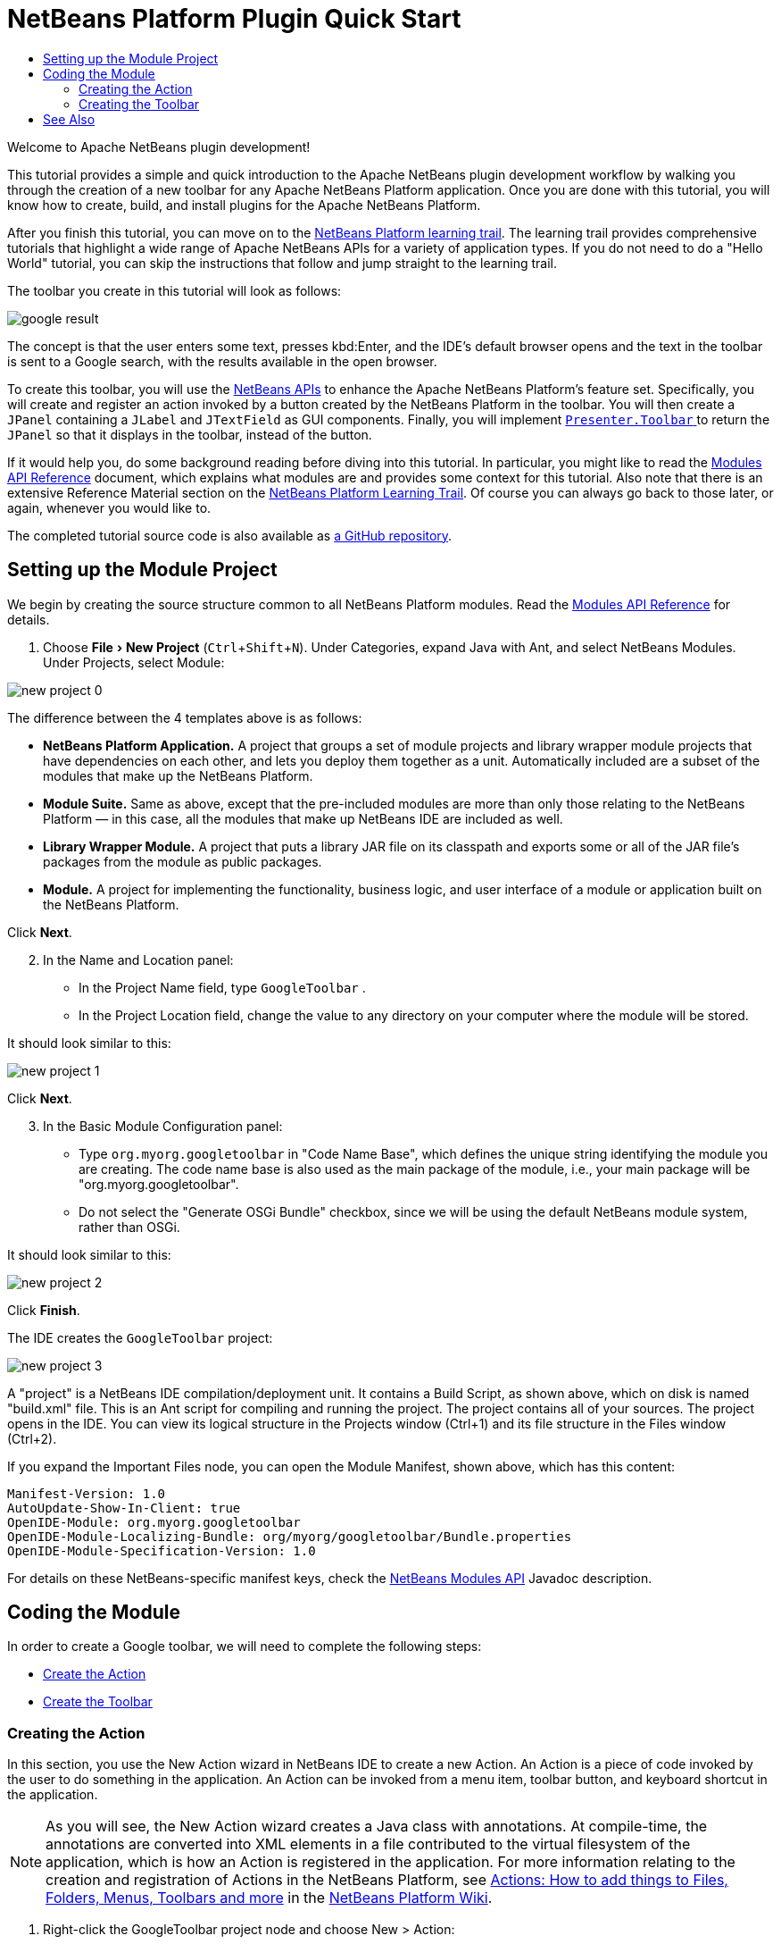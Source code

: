 // 
//     Licensed to the Apache Software Foundation (ASF) under one
//     or more contributor license agreements.  See the NOTICE file
//     distributed with this work for additional information
//     regarding copyright ownership.  The ASF licenses this file
//     to you under the Apache License, Version 2.0 (the
//     "License"); you may not use this file except in compliance
//     with the License.  You may obtain a copy of the License at
// 
//       http://www.apache.org/licenses/LICENSE-2.0
// 
//     Unless required by applicable law or agreed to in writing,
//     software distributed under the License is distributed on an
//     "AS IS" BASIS, WITHOUT WARRANTIES OR CONDITIONS OF ANY
//     KIND, either express or implied.  See the License for the
//     specific language governing permissions and limitations
//     under the License.
//

= NetBeans Platform Plugin Quick Start
:jbake-type: platform_tutorial
:jbake-tags: tutorials 
:jbake-status: published
:syntax: true
:source-highlighter: pygments
:toc: left
:toc-title:
:icons: font
:experimental:
:description: Apache NetBeans Platform Plugin Quick Start
:reviewed: 2020-12-01
:keywords: Apache NetBeans Platform, Platform Tutorials, NetBeans Platform Plugin Quick Start

Welcome to Apache NetBeans plugin development!

This tutorial provides a simple and quick introduction to the Apache NetBeans plugin development workflow by walking you through the creation of a new toolbar for any Apache NetBeans Platform application. Once you are done with this tutorial, you will know how to create, build, and install plugins for the Apache NetBeans Platform.

After you finish this tutorial, you can move on to the  xref:../kb/docs/platform.adoc[NetBeans Platform learning trail]. The learning trail provides comprehensive tutorials that highlight a wide range of Apache NetBeans APIs for a variety of application types. If you do not need to do a "Hello World" tutorial, you can skip the instructions that follow and jump straight to the learning trail.

The toolbar you create in this tutorial will look as follows:

image::images/nbm-googlebar/google-result.png[]

The concept is that the user enters some text, presses kbd:Enter, and the IDE's default browser opens and the text in the toolbar is sent to a Google search, with the results available in the open browser.

To create this toolbar, you will use the  link:https://bits.netbeans.org/dev/javadoc/[NetBeans APIs] to enhance the Apache NetBeans Platform's feature set. Specifically, you will create and register an action invoked by a button created by the NetBeans Platform in the toolbar. You will then create a  ``JPanel``  containing a  ``JLabel``  and  ``JTextField``  as GUI components. Finally, you will implement  link:https://bits.netbeans.org/dev/javadoc/org-openide-util/org/openide/util/actions/Presenter.Toolbar.html[ ``Presenter.Toolbar`` ] to return the  ``JPanel``  so that it displays in the toolbar, instead of the button.

If it would help you, do some background reading before diving into this tutorial. In particular, you might like to read the  link:https://bits.netbeans.org/dev/javadoc/org-openide-modules/org/openide/modules/doc-files/api.html[Modules API Reference] document, which explains what modules are and provides some context for this tutorial. Also note that there is an extensive Reference Material section on the  xref:../kb/docs/platform.adoc[NetBeans Platform Learning Trail]. Of course you can always go back to those later, or again, whenever you would like to.

The completed tutorial source code is also available as link:https://github.com/bradh/GoogleBar[a GitHub repository].

== Setting up the Module Project

We begin by creating the source structure common to all NetBeans Platform modules. Read the  link:https://bits.netbeans.org/dev/javadoc/org-openide-modules/org/openide/modules/doc-files/api.html[Modules API Reference] for details.


[start=1]
1. Choose menu:File[New Project] (kbd:[Ctrl+Shift+N]). Under Categories, expand Java with Ant, and select NetBeans Modules. Under Projects, select Module: 

image::images/nbm-googlebar/new-project-0.png[]

The difference between the 4 templates above is as follows:

* *NetBeans Platform Application.* A project that groups a set of module projects and library wrapper module projects that have dependencies on each other, and lets you deploy them together as a unit. Automatically included are a subset of the modules that make up the NetBeans Platform.
* *Module Suite.* Same as above, except that the pre-included modules are more than only those relating to the NetBeans Platform — in this case, all the modules that make up NetBeans IDE are included as well.
* *Library Wrapper Module.* A project that puts a library JAR file on its classpath and exports some or all of the JAR file's packages from the module as public packages.
* *Module.* A project for implementing the functionality, business logic, and user interface of a module or application built on the NetBeans Platform.

Click btn:[Next].

[start=2]
1. In the Name and Location panel:
* In the Project Name field, type  ``GoogleToolbar`` .
* In the Project Location field, change the value to any directory on your computer where the module will be stored.

It should look similar to this:

image::images/nbm-googlebar/new-project-1.png[] 

Click btn:[Next].

[start=3]
1. In the Basic Module Configuration panel:
* Type  ``org.myorg.googletoolbar``  in "Code Name Base", which defines the unique string identifying the module you are creating. The code name base is also used as the main package of the module, i.e., your main package will be "org.myorg.googletoolbar".
* Do not select the "Generate OSGi Bundle" checkbox, since we will be using the default NetBeans module system, rather than OSGi.

It should look similar to this:

image::images/nbm-googlebar/new-project-2.png[]

Click btn:[Finish].

The IDE creates the  ``GoogleToolbar``  project: 


image::images/nbm-googlebar/new-project-3.png[]

A "project" is a NetBeans IDE compilation/deployment unit. It contains a Build Script, as shown above, which on disk is named "build.xml" file. This is an Ant script for compiling and running the project. The project contains all of your sources. The project opens in the IDE. You can view its logical structure in the Projects window (Ctrl+1) and its file structure in the Files window (Ctrl+2).

If you expand the Important Files node, you can open the Module Manifest, shown above, which has this content:


[source,java]
----
Manifest-Version: 1.0
AutoUpdate-Show-In-Client: true
OpenIDE-Module: org.myorg.googletoolbar
OpenIDE-Module-Localizing-Bundle: org/myorg/googletoolbar/Bundle.properties
OpenIDE-Module-Specification-Version: 1.0
----

For details on these NetBeans-specific manifest keys, check the  link:https://bits.netbeans.org/dev/javadoc/org-openide-modules/org/openide/modules/doc-files/api.html[NetBeans Modules API] Javadoc description.



== Coding the Module

In order to create a Google toolbar, we will need to complete the following steps:

* <<creating-action,Create the Action>>
* <<creating-panel,Create the Toolbar>>


=== Creating the Action

In this section, you use the New Action wizard in NetBeans IDE to create a new Action. An Action is a piece of code invoked by the user to do something in the application. An Action can be invoked from a menu item, toolbar button, and keyboard shortcut in the application.

NOTE:  As you will see, the New Action wizard creates a Java class with annotations. At compile-time, the annotations are converted into XML elements in a file contributed to the virtual filesystem of the application, which is how an Action is registered in the application. For more information relating to the creation and registration of Actions in the NetBeans Platform, see  xref:../wiki/index.adoc#_actions:_how_to_add_things_to_files.2c_folders.2c_menus.2c_toolbars_and_more[Actions: How to add things to Files, Folders, Menus, Toolbars and more] in the  xref:../wiki/index.adoc[NetBeans Platform Wiki].


[start=1]
1. Right-click the GoogleToolbar project node and choose New > Action:

image::images/nbm-googlebar/new-action-0.png[]

If Action is not displayed, access it by choosing Other, then in the New File wizard under Categories, select Module Development and then Action.

image::images/nbm-googlebar/new-action-1.png[]

Click btn:[Next].

[start=2]
1. In the Action Type panel: 
* Keep the default setting, which will let the Action be unconditionally enabled, as shown below.

image::images/nbm-googlebar/new-action-2.png[]

Click btn:[Next].

[start=3]
1. In the GUI Registration panel: 
* Select File from the Category drop-down list. The Category drop-down list controls where an action is shown in the Keyboard Shortcuts editor in the IDE.
* Deselect Global Menu Item because we will not need a menu item.
* Select Global Toolbar Button. In the Toolbar drop-down list, select File, then in the Position drop-down list, select the toolbar button's position within the toolbar as "Save All - HERE" as shown below.

image::images/nbm-googlebar/new-action-3.png[]

Click btn:[Next].

[start=4]
1. 
In the Name, Icon, and Location panel: 

* In the Class Name field, type  ``GoogleActionListener`` 
* In the Display Name field, type  ``Google`` 
* In the Icon field, browse to an icon that has a dimension of 16x16 pixels. 

If needed, here are two icons you can use:

* 16x16: 

image::images/nbm-googlebar/google.png[]

* 24x24: 

image::images/nbm-googlebar/google24.png[]

However, note that by the end of this tutorial you will not use the icon at all once you have created the toolbar. Instead, you will display the JPanel that you create in the next section.

The Name, Icon, and Location panel of the New Action wizard should now look like this:

image::images/nbm-googlebar/new-action-4.png[]

[start=5]
1. Click btn:[Finish]. The module source structure is now as follows: 

image::images/nbm-googlebar/new-action-5.png[]

Additional dependencies have been included in the Libraries section, and additional sources have been added.

``GoogleActionListener.java`` , which you should see in the Projects window, has this content:


[source,java]
----
package org.myorg.googletoolbar;

import java.awt.event.ActionEvent;
import java.awt.event.ActionListener;
import org.openide.awt.ActionID;
import org.openide.awt.ActionReference;
import org.openide.awt.ActionRegistration;
import org.openide.util.NbBundle.Messages;

@ActionID(
        category = "File",
        id = "org.myorg.googletoolbar.GoogleActionListener"
)
@ActionRegistration(
        iconBase = "org/myorg/googletoolbar/google.png",
        displayName = "#CTL_GoogleActionListener"
)
@ActionReference(path = "Toolbars/File", position = 500)
@Messages("CTL_GoogleActionListener=Google")
public final class GoogleActionListener implements ActionListener {

    @Override
    public void actionPerformed(ActionEvent e) {
        // TODO implement action body
    }
}
----

NOTE:  When you build the module, which is done automatically in the next step when you run the module, the class annotations that you see above will be converted to XML tags in a file that will be contributed to the virtual filesystem of the application. The XML file will be named "generated-layer.xml" and will be found in the "build\classes\META-INF" folder of your module, which you can see if the Files window (Ctrl-2) is open in the IDE. This file is created at compile-time and contains XML entries generated from the NetBeans annotations that you have defined in your Java classes. Together with the "layer.xml" file that your module can optionally provide, the "generated-layer.xml" file defines the contributions that the module makes to the virtual filesystem. Read about the virtual filesystem  xref:../wiki/DevFaqSystemFilesystem.adoc[here], in the  xref:../wiki/index.adoc[NetBeans Platform Wiki]. Also see  link:https://blogs.oracle.com/geertjan/entry/messages[this article] for more information on the @Messages annotation.


[start=6]
1. In the Projects window, right-click the  ``GoogleToolbar``  project node and choose Run. The module is built and installed in a new instance of the IDE (which is currently set to be the target platform). By default, the default target platform is the version of the IDE you are currently working in. The target platform opens so that you can try out the new module. You should be able to see your button and click it: 

image::images/nbm-googlebar/result-1.png[]

Close the target platform instance:

image::images/nbm-googlebar/result-2.png[]

=== Creating the Toolbar

In this section, we will create a  ``JPanel``  that will replace the  ``JButton``  that the Action wizard created in the previous section.


[start=1]
1. Right-click the project node and choose New > Other.

image::images/nbm-googlebar/new-toolbar-0.png[]

Under Categories, select Swing GUI Forms. Under File Types, select JPanel Form: 

image::images/nbm-googlebar/new-toolbar-1.png[]

Click btn:[Next].

[start=2]
1. In the Name and Location panel, type  ``GooglePanel``  as the Class Name and select the package from the drop-down list: 

image::images/nbm-googlebar/new-toolbar-2.png[]

Click btn:[Finish].  

``GooglePanel.java``  is added to the package and is opened in the Design view in the Source Editor.


[start=3]
1. Place the cursor at the bottom right-hand corner of the JPanel, then select the JPanel and drag the cursor to resize it, so that its width and length resemble that of a toolbar, as shown below: 

image::images/nbm-googlebar/new-toolbar-3.png[]

[start=4]
1. Drag a  Label (``JLabel``) item and a Text Field (``JTextField``)  item from the Palette (Ctrl+Shift+8) directly into the  ``JPanel`` , then resize the  ``JPanel``  and the other two items so that they fit snugly together. Finally, press F2 on the  ``JLabel``  and change its text to  ``Google:`` , then delete the default text in the  ``JTextField`` . 

If you click F2 over the  ``JLabel``  and the  ``JTextField`` , their display text will become editable. You can also do this using the properties dialog.

Your  ``JPanel``  should now resemble the image shown below: 

image::images/nbm-googlebar/new-toolbar-4.png[]

You can set other UI properties as required.

[start=5]
1. Double-click on the JTextField (or right-click on it and choose Events > Action > actionPerformed). This generates a  ``jTextField1ActionPerformed()``  method in the  ``GooglePanel.java``  source code, which displays in the Source Editor. Fill out the  ``jTextField1ActionPerformed``  method as follows (inserted text shown in *bold*):

[source,java]
----
private void jTextField1ActionPerformed(java.awt.event.ActionEvent evt) {                                            
    try {
        String searchText = URLEncoder.encode(jTextField1.getText(), "UTF-8");
        URLDisplayer.getDefault().showURL(new URL("https://www.google.com/search?q=" + searchText));
    } catch (UnsupportedEncodingException | MalformedURLException eee) {
        //nothing much to do
    }
}
----

If you need to, right-click in the Source Editor and choose Format (Alt+Shift+F).


[start=6]
1. Right-click in the Source Editor and choose Fix Imports (Ctrl+Shift+I). The Fix All Imports dialog displays, listing suggested paths for unrecognized classes: 

image::images/nbm-googlebar/new-toolbar-5.png[]

Click btn:[OK].

The IDE creates the following import statements at the top of the class:

[source,java]
----
import java.io.UnsupportedEncodingException;
import java.net.MalformedURLException;
import java.net.URL;
import java.net.URLEncoder;
import org.openide.awt.HtmlBrowser.URLDisplayer;
----

Also notice that all errors disappear from the Source Editor.

[start=7]
1. 
Because the  ``JPanel``  you have created is the component that will be rendered in the toolbar, you need to implement  `` link:https://bits.netbeans.org/dev/javadoc/org-openide-util-ui/org/openide/util/actions/Presenter.Toolbar.html[Presenter.Toolbar]``  in the  ``ActionListener``  you created earlier, in order to display the  ``JPanel``  in the toolbar.

Change the signature of Open  ``GoogleActionListener.java`` . so that  `` link:https://bits.netbeans.org/dev/javadoc/org-openide-util-ui/org/openide/util/actions/Presenter.Toolbar.html[Presenter.Toolbar]``  is implemented. When using  ``Presenter.Toolbar`` , you need to extend  ``AbstractAction`` , instead of implementing  ``ActionListener`` . Also, you can delete the "iconBase" attribute (as well as the icons from the source tree) because you no longer need an icon in this scenario.

The result of these changes is as follows:


[source,java]
----
package org.myorg.googletoolbar;

import java.awt.Component;
import java.awt.event.ActionEvent;
import javax.swing.AbstractAction;
import org.openide.awt.ActionID;
import org.openide.awt.ActionReference;
import org.openide.awt.ActionRegistration;
import org.openide.util.NbBundle.Messages;
import org.openide.util.actions.Presenter;

@ActionID(
        category = "File",
        id = "org.myorg.googletoolbar.GoogleActionListener"
)
@ActionRegistration(
        lazy = false,
        displayName = "NOT-USED"
)
@ActionReference(path = "Toolbars/File", position = 500)
@Messages("CTL_GoogleActionListener=Google")
public final class GoogleActionListener extends AbstractAction implements Presenter.Toolbar {

    @Override
    public void actionPerformed(ActionEvent e) {
        // delegated to toolbar
    }

    @Override
    public Component getToolbarPresenter() {
        return new GooglePanel();
    }
}
----

``Presenter.Toolbar`` is provided in the Utilities library, which we need to add.

[start=8]
1. Click near to the relevant `import` statement, and select Search Module Dependency for org.openide.util.actions.Presenter:

image::images/nbm-googlebar/new-toolbar-6.png[]

The matching dependency is shown:

image::images/nbm-googlebar/new-toolbar-6.png[]

Click menu:[OK] to add the library module, which appears in the Project view.

[start=8]
1. Run the module again. This time, instead of a  ``JButton`` , you should see your  ``JPanel`` . Type a search string in the text field: 


image::images/nbm-googlebar/result-3.png[]

Press Enter. The IDE's default browser starts up, if you have set one in the Options window. The Google URL and your search string are sent to the browser and a search is performed. When the search results are returned, you can view them in the browser.

In this section, you have created a  ``JPanel``  that displays a  ``JTextField``  and a  ``JLabel`` . You have presented it in the NetBeans toolbar, thanks to the  ``Presenter.Toolbar``  class. When the user presses Enter in the  ``JTextField`` , its content is sent to a Google search. The HTML browser opens and you see the result of the Google search. The  ``ActionListener``  is used to integrate the  ``JPanel``  within the application's toolbar, as registered via the annotations in the  ``ActionListener`` . 

xref:../community/mailing-lists.adoc[ Send Us Your Feedback]



== See Also

This concludes the NetBeans Plugin Quick Start. This document has described how to create a plugin that adds a Google Search toolbar to the IDE. For more information about creating and developing plugins, see the following resources:

*  xref:../kb/docs/platform.adoc[NetBeans Platform Learning Trail]
*  link:https://bits.netbeans.org/dev/javadoc/[NetBeans API Javadoc]
* NetBeans API classes used in this tutorial:
*  `` link:https://bits.netbeans.org/dev/javadoc/org-openide-awt/org/openide/awt/HtmlBrowser.URLDisplayer.html[HtmlBrowser.URLDisplayer]`` 
*  `` link:https://bits.netbeans.org/dev/javadoc/org-openide-util/org/openide/util/actions/Presenter.Toolbar.html[Presenter.Toolbar]`` 
